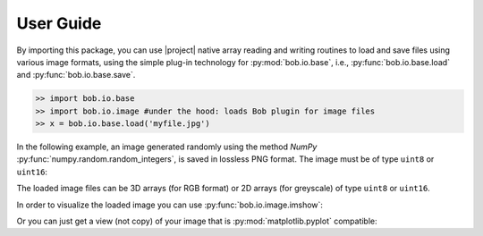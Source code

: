 .. vim: set fileencoding=utf-8 :
.. Andre Anjos <andre.dos.anjos@gmail.com>
.. Fri 16 May 11:48:13 2014 CEST

.. testsetup:: *

   import numpy
   import bob.io.base
   import bob.io.image
   import tempfile
   import os

   current_directory = os.path.realpath(os.curdir)
   temp_dir = tempfile.mkdtemp(prefix='bob_doctest_')
   os.chdir(temp_dir)

============
 User Guide
============

By importing this package, you can use |project| native array reading and
writing routines to load and save files using various image formats, using the simple plug-in technology for :py:mod:`bob.io.base`, i.e., :py:func:`bob.io.base.load` and :py:func:`bob.io.base.save`.

.. code-block:: python

   >> import bob.io.base
   >> import bob.io.image #under the hood: loads Bob plugin for image files
   >> x = bob.io.base.load('myfile.jpg')

In the following example, an image generated randomly using the method `NumPy`
:py:func:`numpy.random.random_integers`, is saved in lossless PNG format. The image
must be of type ``uint8`` or ``uint16``:

.. doctest::

  >>> my_image = numpy.random.random_integers(0,255,(3,256,256))
  >>> bob.io.base.save(my_image.astype('uint8'), 'testimage.png') # saving the image in png format
  >>> my_image_copy = bob.io.base.load('testimage.png')
  >>> assert (my_image_copy == my_image).all()

The loaded image files can be 3D arrays (for RGB format) or 2D arrays (for
greyscale) of type ``uint8`` or ``uint16``.

In order to visualize the loaded image you can use :py:func:`bob.io.image.imshow`:

.. doctest::

  >>> from bob.io.base import test_utils
  >>> path = test_utils.datafile('grace_hopper.png', 'bob.io.image')
  >>> img = bob.io.base.load(path)
  >>> bob.io.image.imshow(img)  # doctest: +SKIP

.. plot::

   import bob.io.base
   import bob.io.image
   from bob.io.base import test_utils

   path = test_utils.datafile('grace_hopper.png', 'bob.io.image')
   img = bob.io.base.load(path)
   bob.io.image.imshow(img)

Or you can just get a view (not copy) of your image that is :py:mod:`matplotlib.pyplot` compatible:

.. doctest::

  >>> img_view_for_matplotlib = bob.io.image.to_matplotlib(img)
  >>> assert img_view_for_matplotlib.shape[-1] == 3
  >>> assert img_view_for_matplotlib.base is img

.. testcleanup:: *

  import shutil
  os.chdir(current_directory)
  shutil.rmtree(temp_dir)
